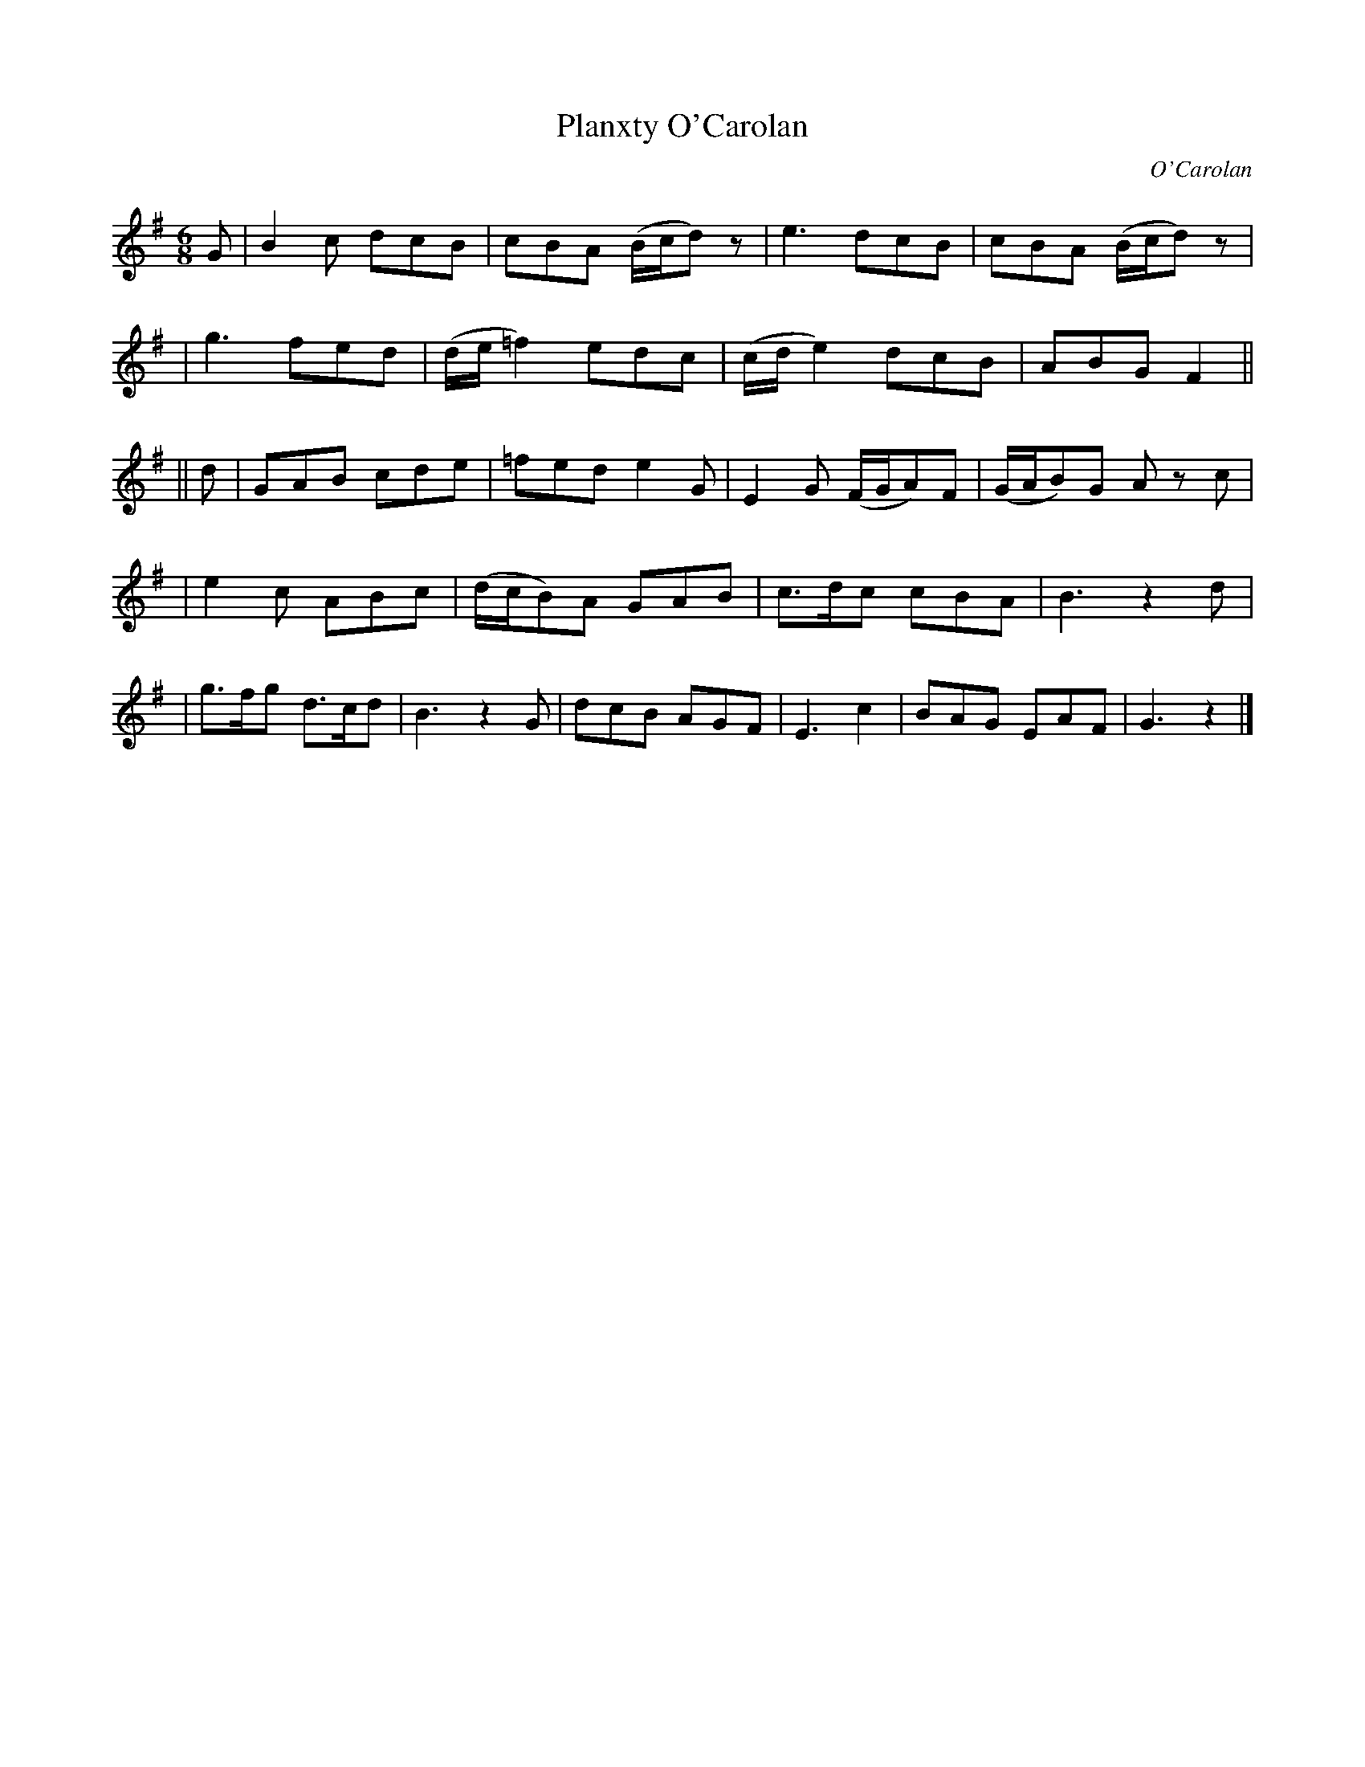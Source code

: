 X:668
T:Planxty O'Carolan
C:O'Carolan
B:O'Neill's 668
N:"Moderate"
N:2nd part has 26 bars.
M:6/8
L:1/8
K:G
G \
| B2c dcB | cBA (B/c/d)z | e3 dcB | cBA (B/c/d)z |
| g3 fed | (d/e/=f2) edc | (c/d/e2) dcB | ABG F2 ||
|| d \
| GAB cde | =fed e2G | E2G (F/G/A)F | (G/A/B)G Az c |
| e2c ABc | (d/c/B)A GAB | c>dc cBA | B3 z2d |
| g>fg d>cd |B3 z2G | dcB AGF | E3 c2 | BAG EAF | G3 z2 |]
